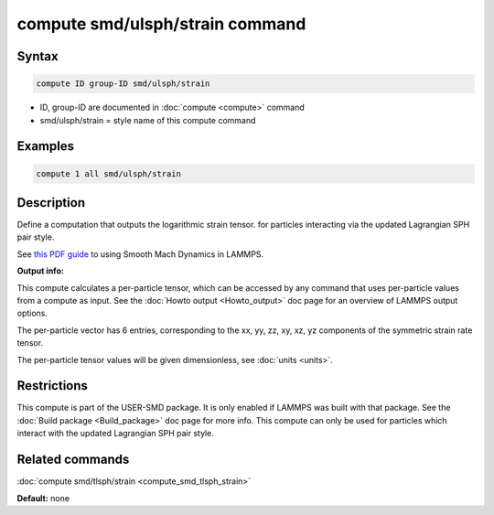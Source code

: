 .. index:: compute smd/ulsph/strain

compute smd/ulsph/strain command
================================

Syntax
""""""


.. code-block:: LAMMPS

   compute ID group-ID smd/ulsph/strain

* ID, group-ID are documented in :doc:`compute <compute>` command
* smd/ulsph/strain = style name of this compute command

Examples
""""""""


.. code-block:: LAMMPS

   compute 1 all smd/ulsph/strain

Description
"""""""""""

Define a computation that outputs the logarithmic strain tensor.  for
particles interacting via the updated Lagrangian SPH pair style.

See `this PDF guide <PDF/SMD_LAMMPS_userguide.pdf>`_ to using Smooth
Mach Dynamics in LAMMPS.

**Output info:**

This compute calculates a per-particle tensor, which can be accessed
by any command that uses per-particle values from a compute as input.
See the :doc:`Howto output <Howto_output>` doc page for an overview of
LAMMPS output options.

The per-particle vector has 6 entries, corresponding to the xx, yy,
zz, xy, xz, yz components of the symmetric strain rate tensor.

The per-particle tensor values will be given dimensionless, see
:doc:`units <units>`.

Restrictions
""""""""""""


This compute is part of the USER-SMD package.  It is only enabled if
LAMMPS was built with that package. See the :doc:`Build package <Build_package>` doc page for more info. This compute can
only be used for particles which interact with the updated Lagrangian
SPH pair style.

Related commands
""""""""""""""""

:doc:`compute smd/tlsph/strain <compute_smd_tlsph_strain>`

**Default:** none

